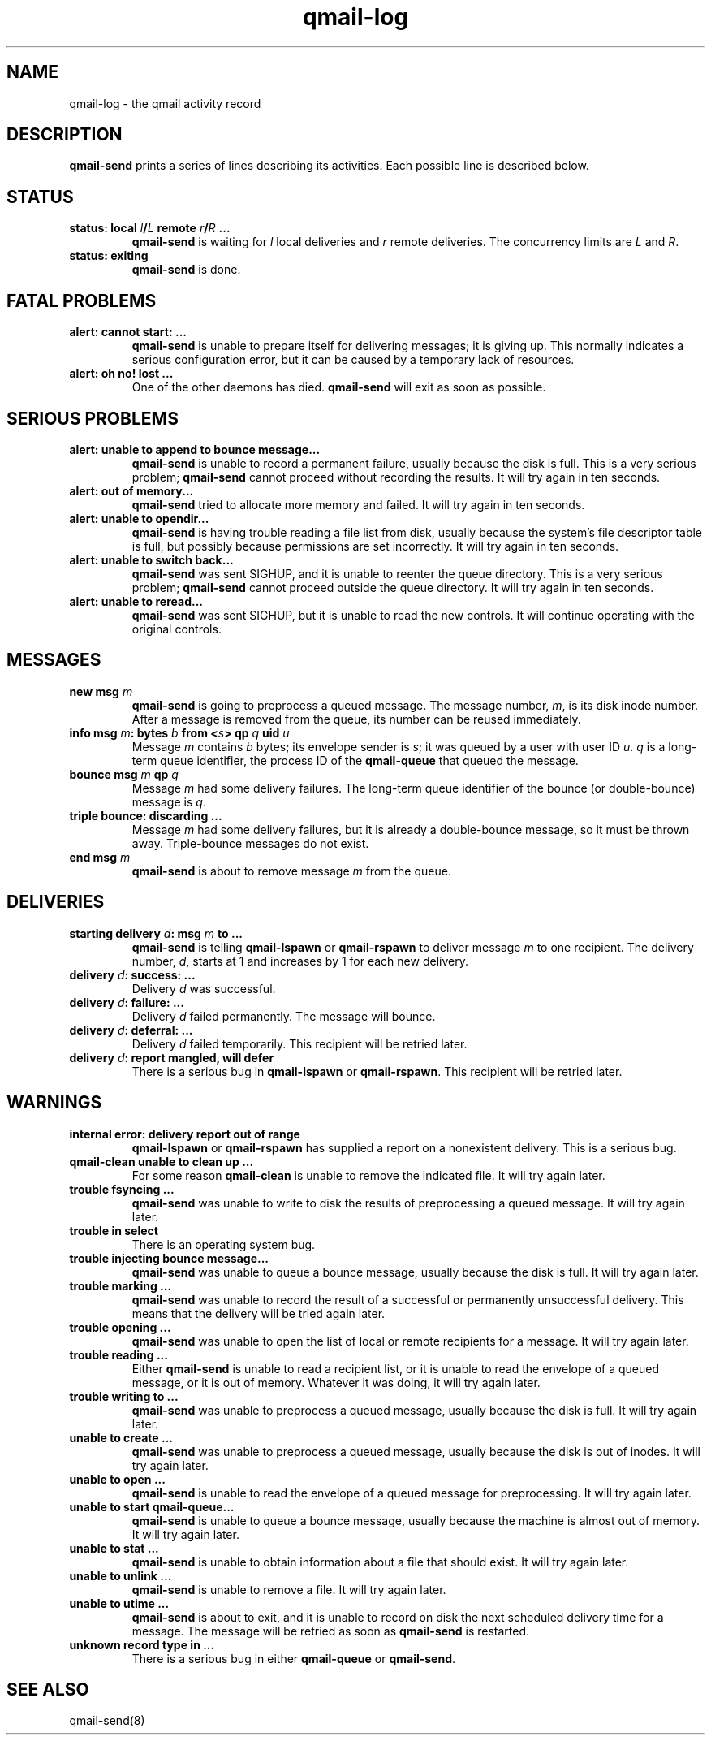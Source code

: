 .TH qmail-log 5
.SH NAME
qmail-log \- the qmail activity record
.SH DESCRIPTION
.B qmail-send
prints a series of lines describing its activities.
Each possible line is described below.
.SH "STATUS"
.TP
.B status: local \fIl\fB/\fIL\fB remote \fIr\fB/\fIR\fB ...
.B qmail-send
is waiting for
.I l
local deliveries
and
.I r
remote deliveries.
The concurrency limits are
.I L
and
.IR R .
.TP
.B status: exiting
.B qmail-send
is done.
.SH "FATAL PROBLEMS"
.TP
.B alert: cannot start: ...
.B qmail-send
is unable to prepare itself for delivering messages;
it is giving up.
This normally indicates a serious configuration error,
but it can be caused by a temporary lack of resources.
.TP
.B alert: oh no! lost ...
One of the other daemons has died.
.B qmail-send
will exit as soon as possible.
.SH "SERIOUS PROBLEMS"
.TP
.B alert: unable to append to bounce message...
.B qmail-send
is unable to record a permanent failure,
usually because the disk is full.
This is a very serious problem;
.B qmail-send
cannot proceed without recording the results.
It will try again in ten seconds.
.TP
.B alert: out of memory...
.B qmail-send
tried to allocate more memory and failed.
It will try again in ten seconds.
.TP
.B alert: unable to opendir...
.B qmail-send
is having trouble reading a file list from disk,
usually because the system's file descriptor table is full,
but possibly because permissions are set incorrectly.
It will try again in ten seconds.
.TP
.B alert: unable to switch back...
.B qmail-send
was sent SIGHUP,
and it is unable to reenter the queue directory.
This is a very serious problem;
.B qmail-send
cannot proceed outside the queue directory.
It will try again in ten seconds.
.TP
.B alert: unable to reread...
.B qmail-send
was sent SIGHUP,
but it is unable to read the new controls.
It will continue operating with the original controls.
.SH "MESSAGES"
.TP
.B new msg \fIm\fB
.B qmail-send
is going to preprocess a queued message.
The message number,
.IR m ,
is its disk inode number.
After a message is removed from the queue,
its number can be reused immediately.
.TP
.B info msg \fIm\fB: bytes \fIb\fB from <\fIs\fB> qp \fIq\fB uid \fIu\fB
Message
.I m
contains
.I b
bytes;
its envelope sender is
.IR s ;
it was queued by a user with user ID
.IR u .
.I q
is a long-term queue identifier,
the process ID of the
.B qmail-queue
that queued the message.
.TP
.B bounce msg \fIm\fB qp \fIq\fB
Message
.I m
had some delivery failures.
The long-term queue identifier of the bounce (or double-bounce) message
is
.IR q .
.TP
.B triple bounce: discarding ...
Message
.I m
had some delivery failures,
but it is already a double-bounce message,
so it must be thrown away.
Triple-bounce messages do not exist.
.TP
.B end msg \fIm\fB
.B qmail-send
is about to remove
message
.I m
from the queue.
.SH "DELIVERIES"
.TP
.B starting delivery \fId\fB: msg \fIm\fB to ...
.B qmail-send
is telling
.B qmail-lspawn
or
.B qmail-rspawn
to deliver message
.I m
to one recipient.
The delivery number,
.IR d ,
starts at 1 and increases by 1 for each new delivery.
.TP
.B delivery \fId\fB: success: ...
Delivery
.I d
was successful.
.TP
.B delivery \fId\fB: failure: ...
Delivery
.I d
failed permanently.
The message will bounce.
.TP
.B delivery \fId\fB: deferral: ...
Delivery
.I d
failed temporarily.
This recipient will be retried later.
.TP
.B delivery \fId\fB: report mangled, will defer
There is a serious bug in
.B qmail-lspawn
or
.BR qmail-rspawn .
This recipient will be retried later.
.SH "WARNINGS"
.TP
.B internal error: delivery report out of range
.B qmail-lspawn
or
.B qmail-rspawn
has supplied a report on a nonexistent delivery.
This is a serious bug.
.TP
.B qmail-clean unable to clean up ...
For some reason
.B qmail-clean
is unable to remove the indicated file.
It will try again later.
.TP
.B trouble fsyncing ...
.B qmail-send
was unable to write to disk the results of preprocessing a queued message.
It will try again later.
.TP
.B trouble in select
There is an operating system bug.
.TP
.B trouble injecting bounce message...
.B qmail-send
was unable to queue a bounce message,
usually because the disk is full.
It will try again later.
.TP
.B trouble marking ...
.B qmail-send
was unable to record the result of a successful or permanently
unsuccessful delivery.
This means that the delivery will be tried again later.
.TP
.B trouble opening ...
.B qmail-send
was unable to open the list of local or remote recipients
for a message.
It will try again later.
.TP
.B trouble reading ...
Either
.B qmail-send
is unable to read a recipient list,
or it is unable to read the envelope of a queued
message, or it is out of memory.
Whatever it was doing, it will try again later.
.TP
.B trouble writing to ...
.B qmail-send
was unable to preprocess a queued message,
usually because the disk is full.
It will try again later.
.TP
.B unable to create ...
.B qmail-send
was unable to preprocess a queued message,
usually because the disk is out of inodes.
It will try again later.
.TP
.B unable to open ...
.B qmail-send
is unable to read the envelope of a queued message
for preprocessing.
It will try again later.
.TP
.B unable to start qmail-queue...
.B qmail-send
is unable to queue a bounce message,
usually because the machine is almost out of memory.
It will try again later.
.TP
.B unable to stat ...
.B qmail-send
is unable to obtain information about a file that should exist.
It will try again later.
.TP
.B unable to unlink ...
.B qmail-send
is unable to remove a file.
It will try again later.
.TP
.B unable to utime ...
.B qmail-send
is about to exit,
and it is unable to record on disk
the next scheduled delivery time for a message.
The message will be retried as soon as
.B qmail-send
is restarted.
.TP
.B unknown record type in ...
There is a serious bug in either
.B qmail-queue
or
.BR qmail-send .
.SH "SEE ALSO"
qmail-send(8)
